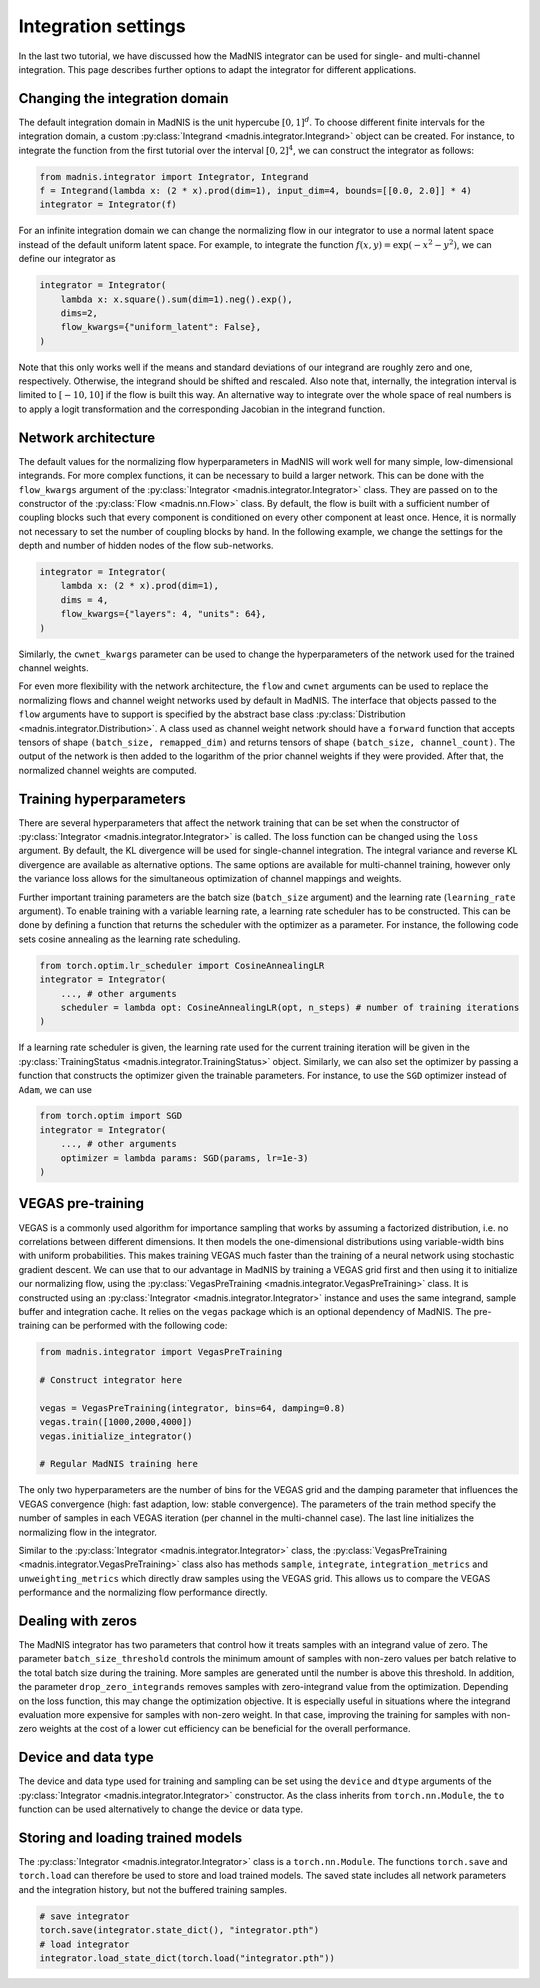 Integration settings
====================

In the last two tutorial, we have discussed how the MadNIS integrator can be used for single- and
multi-channel integration. This page describes further options to adapt the integrator for
different applications.

Changing the integration domain
-------------------------------

The default integration domain in MadNIS is the unit hypercube :math:`[0,1]^d`. To choose different
finite intervals for the integration domain, a custom
:py:class:`Integrand <madnis.integrator.Integrand>` object can be created. For instance, to
integrate the function from the first tutorial over the interval :math:`[0,2]^4`, we can
construct the integrator as follows:

.. code-block:: python

    from madnis.integrator import Integrator, Integrand
    f = Integrand(lambda x: (2 * x).prod(dim=1), input_dim=4, bounds=[[0.0, 2.0]] * 4)
    integrator = Integrator(f)

For an infinite integration domain we can change the normalizing flow in our integrator to use a
normal latent space instead of the default uniform latent space. For example, to integrate the
function :math:`f(x,y) = \exp(- x^2 - y^2)`, we can define our integrator as

.. code-block:: python

    integrator = Integrator(
        lambda x: x.square().sum(dim=1).neg().exp(),
        dims=2,
        flow_kwargs={"uniform_latent": False},
    )

Note that this only works well if the means and standard deviations of our integrand are roughly
zero and one, respectively. Otherwise, the integrand should be shifted and rescaled. Also note that,
internally, the integration interval is limited to :math:`[-10, 10]` if the flow is built this way.
An alternative way to integrate over the whole space of real numbers is to apply a logit
transformation and the corresponding Jacobian in the integrand function.

Network architecture
--------------------

The default values for the normalizing flow hyperparameters in MadNIS will work well for many
simple, low-dimensional integrands. For more complex functions, it can be necessary to build a
larger network. This can be done with the ``flow_kwargs`` argument of the
:py:class:`Integrator <madnis.integrator.Integrator>` class. They are passed on to the constructor
of the :py:class:`Flow <madnis.nn.Flow>` class. By default, the flow is built with a sufficient
number of coupling blocks such that every component is conditioned on every other component at least
once. Hence, it is normally not necessary to set the number of coupling blocks by hand. In the
following example, we change the settings for the depth and number of hidden nodes of the flow
sub-networks.

.. code-block:: python

    integrator = Integrator(
        lambda x: (2 * x).prod(dim=1),
        dims = 4,
        flow_kwargs={"layers": 4, "units": 64},
    )

Similarly, the ``cwnet_kwargs`` parameter can be used to change the hyperparameters of the network
used for the trained channel weights.

For even more flexibility with the network architecture, the ``flow`` and ``cwnet`` arguments can
be used to replace the normalizing flows and channel weight networks used by default in MadNIS.
The interface that objects passed to the ``flow`` arguments have to support is specified by the
abstract base class :py:class:`Distribution <madnis.integrator.Distribution>`. A class used as
channel weight network should have a ``forward`` function that accepts tensors of shape
``(batch_size, remapped_dim)`` and returns tensors of shape ``(batch_size, channel_count)``. The
output of the network is then added to the logarithm of the prior channel weights if they were
provided. After that, the normalized channel weights are computed.

Training hyperparameters
------------------------

There are several hyperparameters that affect the network training that can be set when the
constructor of :py:class:`Integrator <madnis.integrator.Integrator>` is called. The loss function
can be changed using the ``loss`` argument. By default, the KL divergence will be used for
single-channel integration. The integral variance and reverse KL divergence are available as
alternative options. The same options are available for multi-channel training, however only the
variance loss allows for the simultaneous optimization of channel mappings and weights.

Further important training parameters are the batch size (``batch_size`` argument) and the learning
rate (``learning_rate`` argument). To enable training with a variable learning rate, a learning rate
scheduler has to be constructed. This can be done by defining a function that returns the scheduler
with the optimizer as a parameter. For instance, the following code sets cosine annealing as the
learning rate scheduling.

.. code-block:: python

    from torch.optim.lr_scheduler import CosineAnnealingLR
    integrator = Integrator(
        ..., # other arguments
        scheduler = lambda opt: CosineAnnealingLR(opt, n_steps) # number of training iterations
    )

If a learning rate scheduler is given, the learning rate used for the current training iteration
will be given in the :py:class:`TrainingStatus <madnis.integrator.TrainingStatus>` object.
Similarly, we can also set the optimizer by passing a function that constructs the optimizer given
the trainable parameters. For instance, to use the ``SGD`` optimizer instead of ``Adam``, we can use

.. code-block:: python

    from torch.optim import SGD
    integrator = Integrator(
        ..., # other arguments
        optimizer = lambda params: SGD(params, lr=1e-3)
    )

VEGAS pre-training
------------------

VEGAS is a commonly used algorithm for importance sampling that works by assuming a factorized
distribution, i.e. no correlations between different dimensions. It then models the one-dimensional distributions using variable-width bins with uniform probabilities. This makes training VEGAS much
faster than the training of a neural network using stochastic gradient descent. We can use that to
our advantage in MadNIS by training a VEGAS grid first and then using it to initialize our
normalizing flow, using the :py:class:`VegasPreTraining <madnis.integrator.VegasPreTraining>` class.
It is constructed using an :py:class:`Integrator <madnis.integrator.Integrator>` instance and uses
the same integrand, sample buffer and integration cache. It relies on the ``vegas`` package which is
an optional dependency of MadNIS. The pre-training can be performed with the following code:

.. code-block:: python

    from madnis.integrator import VegasPreTraining

    # Construct integrator here

    vegas = VegasPreTraining(integrator, bins=64, damping=0.8)
    vegas.train([1000,2000,4000])
    vegas.initialize_integrator()

    # Regular MadNIS training here

The only two hyperparameters are the number of bins for the VEGAS grid and the damping parameter
that influences the VEGAS convergence (high: fast adaption, low: stable convergence). The parameters
of the train method specify the number of samples in each VEGAS iteration (per channel in the
multi-channel case). The last line initializes the normalizing flow in the integrator.

Similar to the :py:class:`Integrator <madnis.integrator.Integrator>` class, the
:py:class:`VegasPreTraining <madnis.integrator.VegasPreTraining>` class also has methods ``sample``,
``integrate``, ``integration_metrics`` and ``unweighting_metrics`` which directly draw samples using
the VEGAS grid. This allows us to compare the VEGAS performance and the normalizing flow performance
directly.

Dealing with zeros
------------------

The MadNIS integrator has two parameters that control how it treats samples with an integrand value
of zero. The parameter ``batch_size_threshold`` controls the minimum amount of samples with non-zero
values per batch relative to the total batch size during the training. More samples are generated
until the number is above this threshold. In addition, the parameter ``drop_zero_integrands``
removes samples with zero-integrand value from the optimization. Depending on the loss function,
this may change the optimization objective. It is especially useful in situations where the
integrand evaluation more expensive for samples with non-zero weight. In that case, improving the
training for samples with non-zero weights at the cost of a lower cut efficiency can be beneficial
for the overall performance.

Device and data type
--------------------

The device and data type used for training and sampling can be set using the ``device`` and
``dtype`` arguments of the :py:class:`Integrator <madnis.integrator.Integrator>` constructor.
As the class inherits from ``torch.nn.Module``, the ``to`` function can be used alternatively
to change the device or data type.


Storing and loading trained models
----------------------------------

The :py:class:`Integrator <madnis.integrator.Integrator>` class is a ``torch.nn.Module``. The
functions ``torch.save`` and ``torch.load`` can therefore be used to store and load trained models.
The saved state includes all network parameters and the integration history, but not the buffered
training samples.

.. code-block:: python

    # save integrator
    torch.save(integrator.state_dict(), "integrator.pth")
    # load integrator
    integrator.load_state_dict(torch.load("integrator.pth"))
